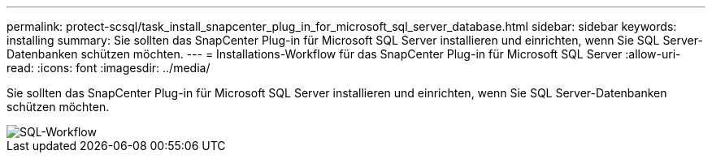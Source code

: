 ---
permalink: protect-scsql/task_install_snapcenter_plug_in_for_microsoft_sql_server_database.html 
sidebar: sidebar 
keywords: installing 
summary: Sie sollten das SnapCenter Plug-in für Microsoft SQL Server installieren und einrichten, wenn Sie SQL Server-Datenbanken schützen möchten. 
---
= Installations-Workflow für das SnapCenter Plug-in für Microsoft SQL Server
:allow-uri-read: 
:icons: font
:imagesdir: ../media/


[role="lead"]
Sie sollten das SnapCenter Plug-in für Microsoft SQL Server installieren und einrichten, wenn Sie SQL Server-Datenbanken schützen möchten.

image::../media/scsql_install_configure_workflow.png[SQL-Workflow]
